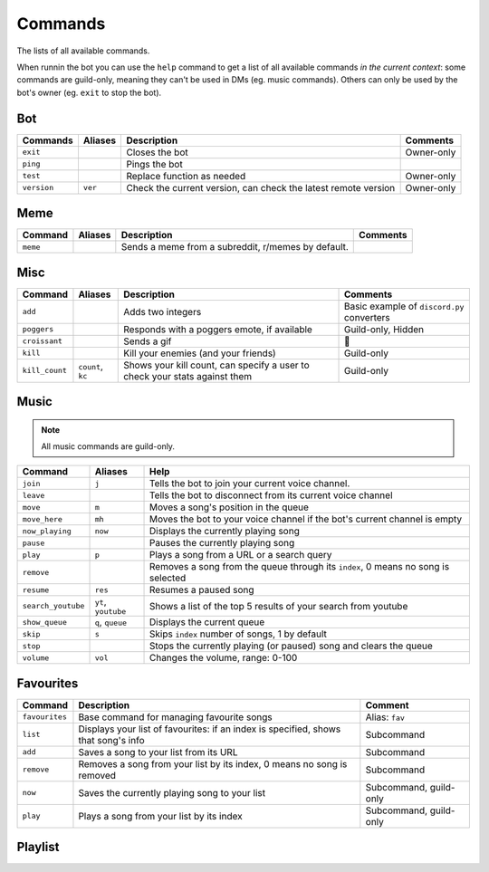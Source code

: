 Commands
========

The lists of all available commands.

When runnin the bot you can use the ``help`` command to get a list of all available commands *in the
current context*: some commands are guild-only, meaning they can't be
used in DMs (eg. music commands). Others can only be used by the bot's
owner (eg. ``exit`` to stop the bot).

Bot
~~~

.. list-table::
   :header-rows: 1

   * - Commands
     - Aliases
     - Description
     - Comments
   * - ``exit``
     -
     - Closes the bot
     - Owner-only
   * - ``ping``
     -
     - Pings the bot
     -
   * - ``test``
     -
     - Replace function as needed
     - Owner-only
   * - ``version``
     - ``ver``
     - Check the current version, can check the latest remote version
     - Owner-only

Meme
~~~~

.. list-table::
   :header-rows: 1

   * - Command
     - Aliases
     - Description
     - Comments
   * - ``meme``
     -
     - Sends a meme from a subreddit, r/memes by default.
     -

Misc
~~~~

.. _croissant-command:
.. list-table::
   :header-rows: 1

   * - Command
     - Aliases
     - Description
     - Comments
   * - ``add``
     -
     - Adds two integers
     - Basic example of ``discord.py`` converters
   * - ``poggers``
     - 
     - Responds with a poggers emote, if available
     - Guild-only, Hidden
   * - ``croissant``
     -
     - Sends a gif
     - 🥐
   * - ``kill``
     -
     - Kill your enemies (and your friends)
     - Guild-only
   * - ``kill_count``
     - ``count``, ``kc``
     - Shows your kill count, can specify a user to check your stats against them
     - Guild-only

Music
~~~~~

.. note:: All music commands are guild-only.

.. versionadded:: 1.1.0
   The bot can join your voice channel automatically when using ``play``.

.. deprecated:: 1.1.0
   The ``play_from`` command.

.. list-table::
   :header-rows: 1

   * - Command
     - Aliases
     - Help
   * - ``join``
     - ``j``
     - Tells the bot to join your current voice channel.
   * - ``leave``
     -
     - Tells the bot to disconnect from its current voice channel
   * - ``move``
     - ``m``
     - Moves a song's position in the queue
   * - ``move_here``
     - ``mh``
     - Moves the bot to your voice channel if the bot's current channel is empty
   * - ``now_playing``
     - ``now``
     - Displays the currently playing song
   * - ``pause``
     -
     - Pauses the currently playing song
   * - ``play``
     - ``p``
     - Plays a song from a URL or a search query
   * - ``remove``
     -
     - Removes a song from the queue through its ``index``, 0 means no song is selected
   * - ``resume``
     - ``res``
     - Resumes a paused song
   * - ``search_youtube``
     - ``yt``, ``youtube``
     - Shows a list of the top 5 results of your search from youtube
   * - ``show_queue``
     - ``q``, ``queue``
     - Displays the current queue
   * - ``skip``
     - ``s``
     - Skips ``index`` number of songs, 1 by default
   * - ``stop``
     -
     - Stops the currently playing (or paused) song and clears the queue
   * - ``volume``
     - ``vol``
     - Changes the volume, range: 0-100

Favourites
~~~~~~~~~~

.. versionadded:: 1.1.0

.. list-table::
   :header-rows: 1

   * - Command
     - Description
     - Comment
   * - ``favourites``
     - Base command for managing favourite songs
     - Alias: ``fav``
   * - ``list``
     - Displays your list of favourites: if an index is specified, shows that song's info
     - Subcommand
   * - ``add``
     - Saves a song to your list from its URL
     - Subcommand
   * - ``remove``
     - Removes a song from your list by its index, 0 means no song is removed
     - Subcommand
   * - ``now``
     - Saves the currently playing song to your list
     - Subcommand, guild-only
   * - ``play``
     - Plays a song from your list by its index
     - Subcommand, guild-only

Playlist
~~~~~~~~

.. versionadded:: 2.0.0

.. csv-table::
   :file: commands-playlist.csv
   :header-rows: 1
   :delim: ,